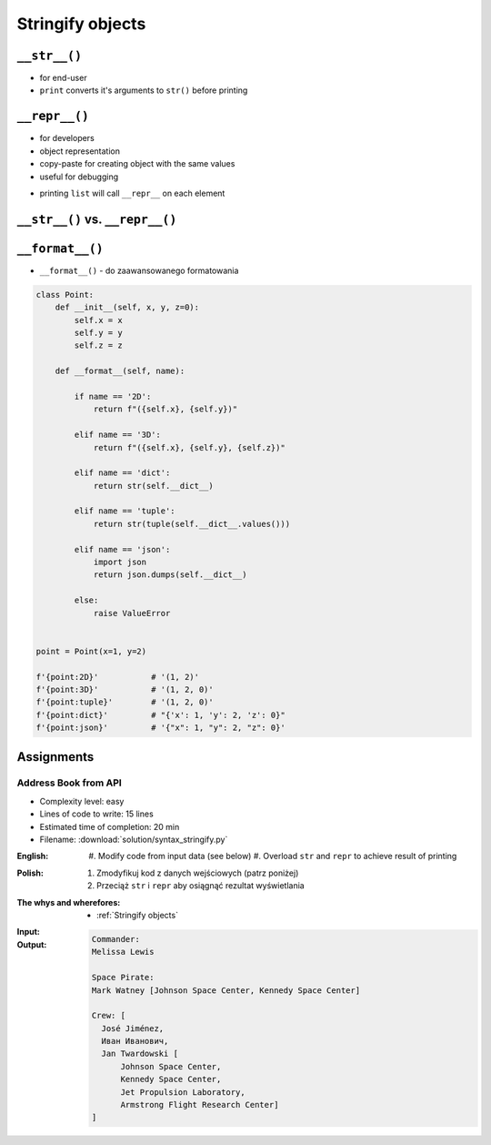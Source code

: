 .. _Stringify objects:

*****************
Stringify objects
*****************


``__str__()``
=============
* for end-user
* ``print`` converts it's arguments to ``str()`` before printing

.. code-block:: python
    :caption: Object without ``__str__()`` method overloaded prints their memory address

    class Iris:
        def __init__(self, species):
            self.species = species


    flower = Iris('setosa')

    str(flower)       # <__main__.Iris object at 0x112b366d8>
    print(flower)     # <__main__.Iris object at 0x112b366d8>

.. code-block:: python
    :caption: Objects can verbose print if ``__str__()`` method is present

    class Iris:
        def __init__(self, species):
            self.species = species

        def __str__(self):
            return f'Species: {self.species}'


    flower = Iris('setosa')

    str(flower)       # Species: setosa
    print(flower)     # Species: setosa


``__repr__()``
==============
* for developers
* object representation
* copy-paste for creating object with the same values
* useful for debugging

.. code-block:: python
    :caption: Using ``__repr__()`` on a class

    class Iris:
        def __init__(self, species):
            self.species = species

        def __repr__(self):
            return f'Iris(species="{self.species}")'


     flower = Iris(species='setosa')

     repr(point)    # Iris(species="setosa")
     point          # Iris(species="setosa")

* printing ``list`` will call ``__repr__`` on each element

.. code-block:: python
    :caption: printing ``list`` will call ``__repr__`` on each element

    class Astronaut:
        def __init__(self, name):
            self.name = name

    crew = [
        Astronaut('Jan Twardowski'),
        Astronaut('Mark Watney'),
        Astronaut('Melissa Lewis'),
    ]

    print(crew)
    # [
    #   <__main__.Astronaut object at 0x107871160>,
    #   <__main__.Astronaut object at 0x107c422e8>,
    #   <__main__.Astronaut object at 0x108156be0>
    # ]

.. code-block:: python
    :caption: printing ``list`` will call ``__repr__`` on each element

    class Astronaut:
        def __init__(self, name):
            self.name = name

        def __repr__(self):
            return f'{self.name}'

    crew = [
        Astronaut('Jan Twardowski'),
        Astronaut('Mark Watney'),
        Astronaut('Melissa Lewis'),
    ]

    print(crew)
    # [Jan Twardowski, Mark Watney, Melissa Lewis]


``__str__()`` vs. ``__repr__()``
================================
.. code-block:: python
    :caption: ``__str__`` and ``__repr__``

    import datetime

    str(datetime.datetime.now())
    # 2019-01-05 20:15:00.927387

    repr(datetime.datetime.now())
    # datetime.datetime(2019, 1, 5, 20, 15, 0, 684972)


``__format__()``
================
* ``__format__()`` - do zaawansowanego formatowania

.. code-block:: python

    class Point:
        def __init__(self, x, y, z=0):
            self.x = x
            self.y = y
            self.z = z

        def __format__(self, name):

            if name == '2D':
                return f"({self.x}, {self.y})"

            elif name == '3D':
                return f"({self.x}, {self.y}, {self.z})"

            elif name == 'dict':
                return str(self.__dict__)

            elif name == 'tuple':
                return str(tuple(self.__dict__.values()))

            elif name == 'json':
                import json
                return json.dumps(self.__dict__)

            else:
                raise ValueError


    point = Point(x=1, y=2)

    f'{point:2D}'           # '(1, 2)'
    f'{point:3D}'           # '(1, 2, 0)'
    f'{point:tuple}'        # '(1, 2, 0)'
    f'{point:dict}'         # "{'x': 1, 'y': 2, 'z': 0}"
    f'{point:json}'         # '{"x": 1, "y": 2, "z": 0}'


Assignments
===========

Address Book from API
---------------------
* Complexity level: easy
* Lines of code to write: 15 lines
* Estimated time of completion: 20 min
* Filename: :download:`solution/syntax_stringify.py`

:English:
    #. Modify code from input data (see below)
    #. Overload ``str`` and ``repr`` to achieve result of printing

:Polish:
    #. Zmodyfikuj kod z danych wejściowych (patrz poniżej)
    #. Przeciąż ``str`` i ``repr`` aby osiągnąć rezultat wyświetlania

:The whys and wherefores:
    * :ref:`Stringify objects`

:Input:
    .. code-block:: python
        :caption: Address Book

        class Crew:
            def __init__(self, members=()):
                self.members = list(members)

        class Astronaut:
            def __init__(self, first_name, last_name, locations=()):
                self.first_name = first_name
                self.last_name = last_name
                self.locations = list(locations)

        class Location:
            def __init__(self, name):
                self.name = name


        melissa = Astronaut(first_name='Melissa', last_name='Lewis')
        print(f'Commander: \n{melissa}\n')

        mark = Astronaut(first_name='Mark', last_name='Watney', locations=[Location('Johnson Space Center'), Location('Kennedy Space Center')])
        print(f'Space Pirate: \n{mark}\n')

        crew = Crew([
            Astronaut(first_name='Jan', last_name='Twardowski', locations=[
                Location('Johnson Space Center'),
                Location('Kennedy Space Center'),
                Location('Jet Propulsion Laboratory'),
                Location('Armstrong Flight Research Center'),
            ]),
            Astronaut(first_name='José', last_name='Jiménez'),
            Astronaut(first_name='Иван', last_name='Иванович', locations=[]),
        ])

        print(f'Crew: {crew}')

:Output:
    .. code-block:: text

        Commander:
        Melissa Lewis

        Space Pirate:
        Mark Watney [Johnson Space Center, Kennedy Space Center]

        Crew: [
          José Jiménez,
          Иван Иванович,
          Jan Twardowski [
              Johnson Space Center,
              Kennedy Space Center,
              Jet Propulsion Laboratory,
              Armstrong Flight Research Center]
        ]

